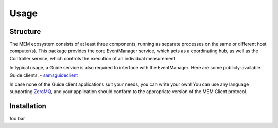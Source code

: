Usage
=====

.. _structure:
.. _installation:
.. _eventmanager:


Structure
---------

The MEM ecosystem consists of at least three components, running as separate
processes on the same or different host computer(s).
This package provides the core EventManager service, which acts as a
coordinating hub, as well as the Controller service, which controls the
execution of an individual measurement.

In typical usage, a Guide service is also required to interface with the
EventManager.
Here are some publicly-available Guide clients:
- `samsguideclient <https://github.com/SamWolski/samsguideclient/>`_

In case none of the Guide client applications suit your needs, you can write
your own!
You can use any language supporting `ZeroMQ <https://zeromq.org>`_, and your
application should conform to the appropriate version of the MEM Client
protocol.


Installation
------------

foo bar